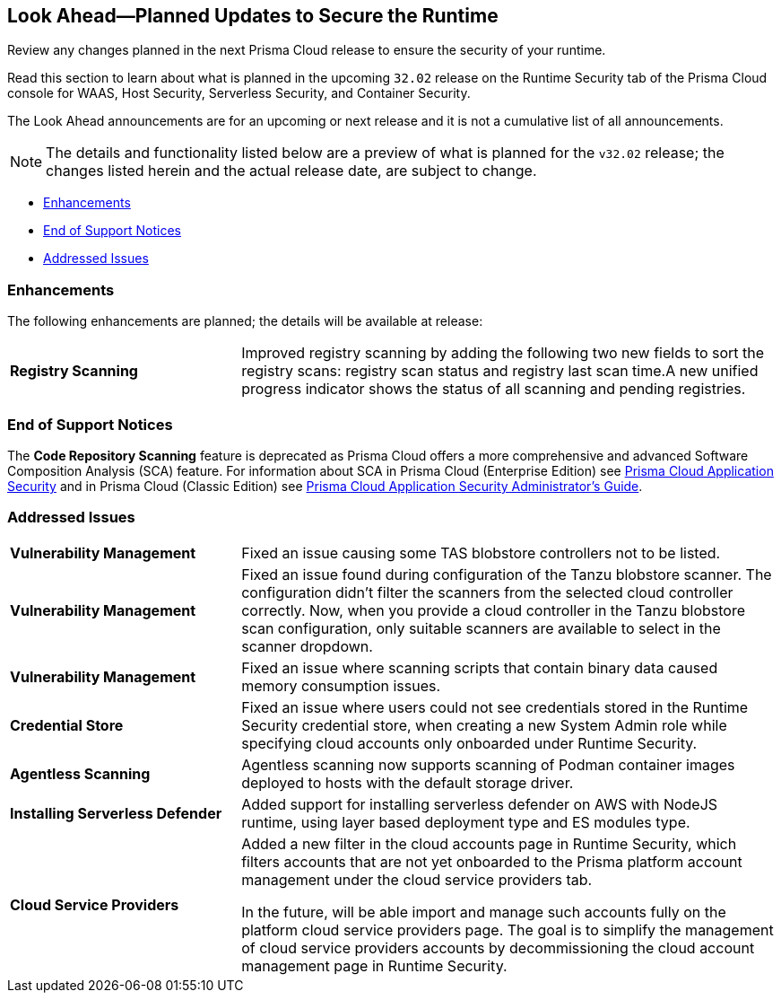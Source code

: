 == Look Ahead—Planned Updates to Secure the Runtime

Review any changes planned in the next Prisma Cloud release to ensure the security of your runtime.

Read this section to learn about what is planned in the upcoming `32.02` release on the Runtime Security tab of the Prisma Cloud console for WAAS, Host Security, Serverless Security, and Container Security.

The Look Ahead announcements are for an upcoming or next release and it is not a cumulative list of all announcements.

// Currently, there are no previews or announcements for updates.

[NOTE]
====
The details and functionality listed below are a preview of what is planned for the `v32.02` release; the changes listed herein and the actual release date, are subject to change.
====


//* <<defender-upgrade>>
* <<enhancements>>
// * <<deprecation-notices>>
* <<eos-notices>>
* <<addressed-issues>>

[#enhancements]
=== Enhancements

The following enhancements are planned; the details will be available at release:

[cols="30%a,70%a"]
|===

//CWP-49984
|*Registry Scanning*
|Improved registry scanning by adding the following  two  new fields to sort the registry scans:  registry scan  status and registry last scan time.A new unified progress indicator shows the status of all scanning  and pending registries.

|===


// [#deprecation-notices]
// === Deprecation Notices
// [cols="30%a,70%a"]
// |===

// |===

[#eos-notices]
=== End of Support Notices

//CWP-50985
The *Code Repository Scanning* feature is deprecated as Prisma Cloud offers a more comprehensive and advanced Software Composition Analysis (SCA) feature. For information about SCA in Prisma Cloud (Enterprise Edition) see https://docs.prismacloud.io/en/enterprise-edition/content-collections/application-security/application-security[Prisma Cloud Application Security] and in Prisma Cloud (Classic  Edition) see https://docs.prismacloud.io/en/classic/appsec-admin-guide[Prisma Cloud Application Security Administrator's Guide].

[#addressed-issues]
=== Addressed Issues
[cols="30%a,70%a"]
|===

//CWP-48097
|*Vulnerability Management*
|Fixed an issue causing some TAS blobstore controllers not to be listed.

//CWP-48530
|*Vulnerability Management*
|Fixed an issue found during configuration of the Tanzu blobstore scanner. The configuration didn't filter the scanners from the selected cloud controller correctly. Now, when you provide a cloud controller in the Tanzu blobstore scan configuration, only suitable scanners are available to select in the scanner dropdown.

// CWP-46167
|*Vulnerability Management*
|Fixed an issue where scanning scripts that contain binary data caused memory consumption issues.

//CWP-52027
|*Credential Store*
|Fixed an issue where users could not see credentials stored in the Runtime Security credential store, when creating a new System Admin role while specifying cloud accounts only onboarded under Runtime Security.

//CWP-46155
|*Agentless Scanning*
|Agentless scanning now supports scanning of Podman container images deployed to hosts with the default storage driver.

//CWP-52775
|*Installing Serverless Defender*
|Added support for installing serverless defender on AWS with NodeJS runtime, using layer based deployment type and ES modules type.

//CWP-53162
//Added the old blurb as the new blurb is not approved by Ori Kanfer yet. Old ticket CWP-55308
|*Cloud Service Providers*
|Added a new filter in the cloud accounts page in Runtime Security, which filters accounts that are not yet onboarded to the Prisma platform account management under the cloud service providers tab.

In the future, will be able import and manage such accounts fully on the platform cloud service providers page. The goal is to simplify the management of cloud service providers accounts by decommissioning the cloud account management page in Runtime Security.

|===


